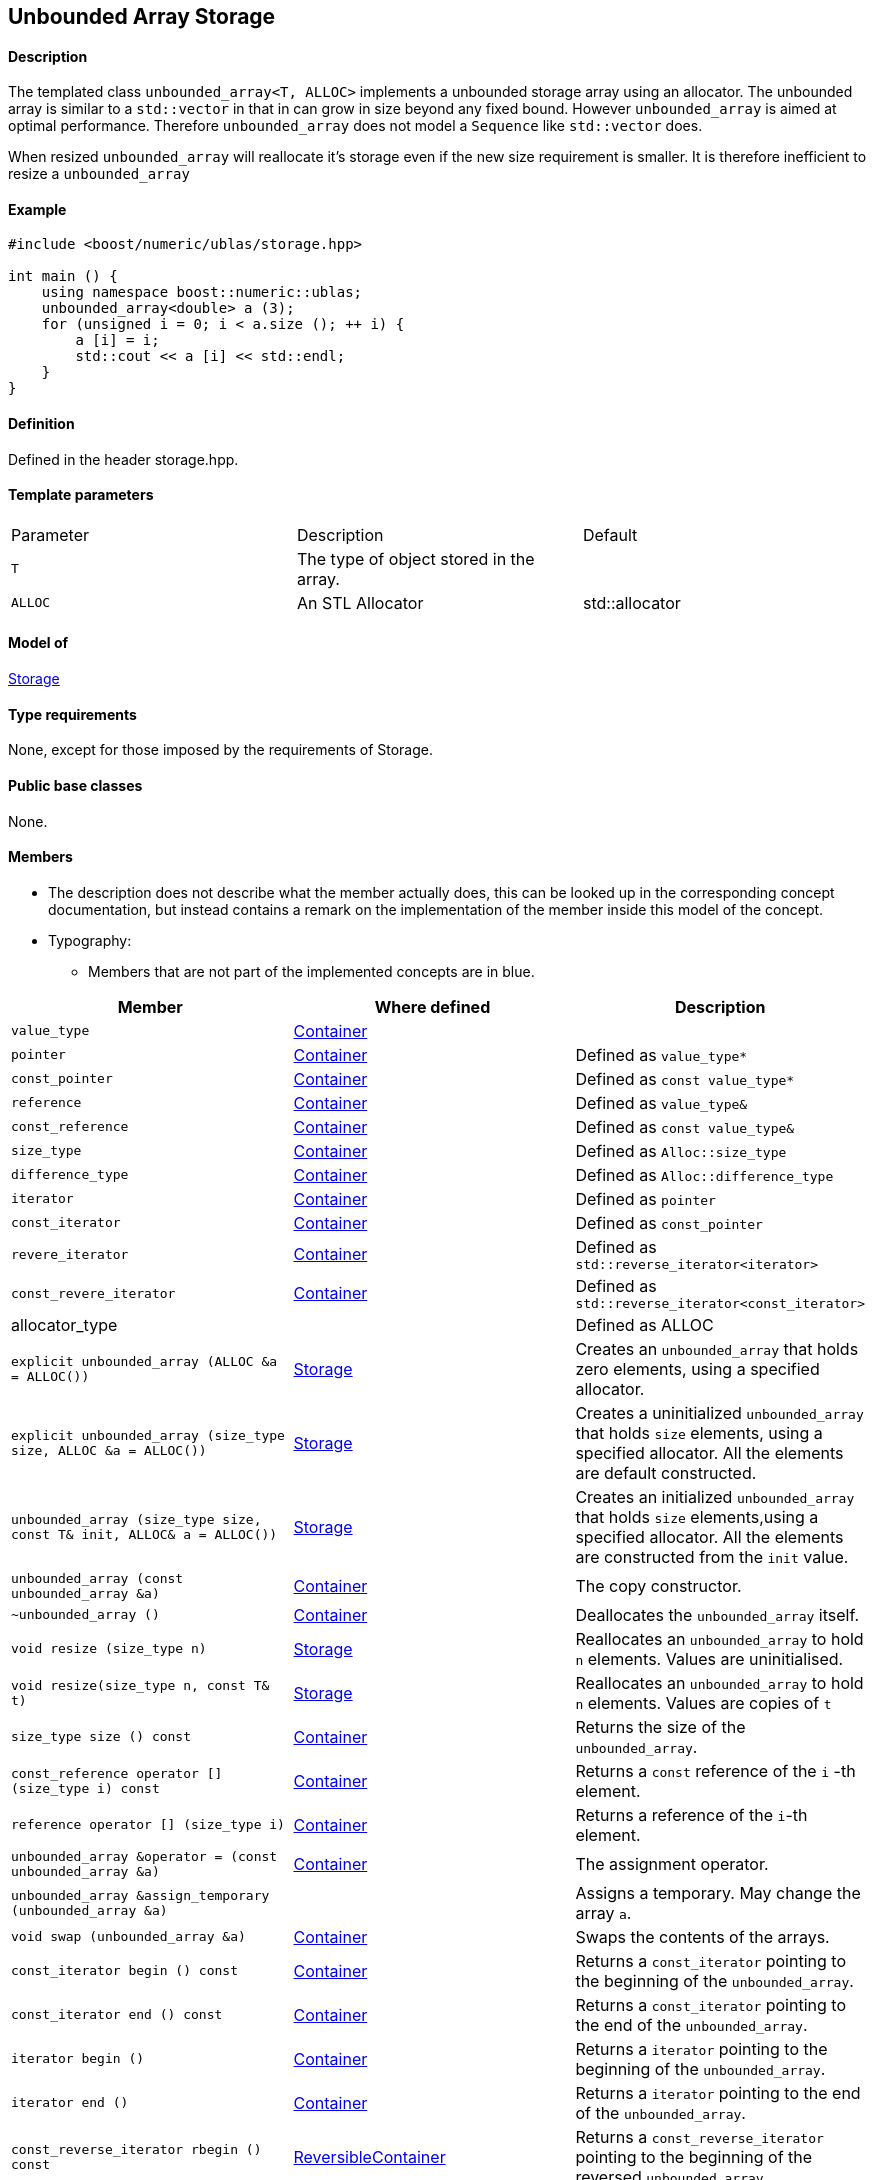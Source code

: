 == Unbounded Array Storage

==== Description

The templated class `unbounded_array<T, ALLOC>` implements a unbounded
storage array using an allocator. The unbounded array is similar to a
`std::vector` in that in can grow in size beyond any fixed bound.
However `unbounded_array` is aimed at optimal performance. Therefore
`unbounded_array` does not model a `Sequence` like `std::vector` does.

When resized `unbounded_array` will reallocate it's storage even if the
new size requirement is smaller. It is therefore inefficient to resize a
`unbounded_array`

==== Example

[source, cpp]
....
#include <boost/numeric/ublas/storage.hpp>

int main () {
    using namespace boost::numeric::ublas;
    unbounded_array<double> a (3);
    for (unsigned i = 0; i < a.size (); ++ i) {
        a [i] = i;
        std::cout << a [i] << std::endl;
    }
}
....

==== Definition

Defined in the header storage.hpp.

==== Template parameters

[cols=",,",]
|===
|Parameter |Description |Default
|`T` |The type of object stored in the array. |
|`ALLOC` |An STL Allocator |std::allocator
|===

==== Model of

link:storage_concept.html[Storage]

==== Type requirements

None, except for those imposed by the requirements of Storage.

==== Public base classes

None.

==== Members

* The description does not describe what the member actually does, this
can be looked up in the corresponding concept documentation, but instead
contains a remark on the implementation of the member inside this model
of the concept.
* Typography:
** Members that are not part of the implemented concepts are in blue.

[cols=,,,]
|===
|Member |Where defined |Description

|`value_type` |https://www.boost.org/sgi/stl/Container.html[Container] |

|`pointer` |https://www.boost.org/sgi/stl/Container.html[Container] |Defined as `value_type*`

|`const_pointer` |https://www.boost.org/sgi/stl/Container.html[Container] |Defined as `const value_type*`

|`reference` |https://www.boost.org/sgi/stl/Container.html[Container] |Defined as `value_type&`

|`const_reference` |https://www.boost.org/sgi/stl/Container.html[Container] |Defined as `const value_type&`

|`size_type` |https://www.boost.org/sgi/stl/Container.html[Container] |Defined as `Alloc::size_type`

|`difference_type` |https://www.boost.org/sgi/stl/Container.html[Container] |Defined as `Alloc::difference_type`

|`iterator` |https://www.boost.org/sgi/stl/Container.html[Container] |Defined as `pointer`

|`const_iterator` |https://www.boost.org/sgi/stl/Container.html[Container] |Defined as `const_pointer`

|`revere_iterator` |https://www.boost.org/sgi/stl/Container.html[Container] |Defined as `std::reverse_iterator<iterator>`

|`const_revere_iterator` |https://www.boost.org/sgi/stl/Container.html[Container] |Defined as `std::reverse_iterator<const_iterator>`

|[blue]#allocator_type# | |Defined as ALLOC

|`explicit unbounded_array (ALLOC &a = ALLOC())` |link:storage_concept.html[Storage] |Creates an `unbounded_array` that holds zero elements, using a specified allocator.

|`explicit unbounded_array (size_type size, ALLOC &a = ALLOC())` |link:storage_concept.html[Storage] |Creates a uninitialized `unbounded_array` that holds `size` elements, using a specified allocator. All the elements are default constructed.

|`unbounded_array (size_type size, const T& init, ALLOC& a = ALLOC())` |link:storage_concept.html[Storage] |Creates an initialized `unbounded_array` that holds `size` elements,using a specified allocator. All the elements are constructed from the `init` value.

|`unbounded_array (const unbounded_array &a)` |https://www.boost.org/sgi/stl/Container.html[Container] |The copy constructor.

|`~unbounded_array ()` |https://www.boost.org/sgi/stl/Container.html[Container] |Deallocates the `unbounded_array` itself.

|`void resize (size_type n)` |link:storage_concept.html[Storage] |Reallocates an `unbounded_array` to hold `n` elements. Values are uninitialised.

|`void resize(size_type n, const T& t)` |link:storage_concept.html[Storage] |Reallocates an `unbounded_array` to hold `n` elements. Values are copies of `t`

|`size_type size () const` |https://www.boost.org/sgi/stl/Container.html[Container] |Returns the size of the `unbounded_array`.

|`const_reference operator [] (size_type i) const` |https://www.boost.org/sgi/stl/Container.html[Container] |Returns a `const` reference of the `i` -th element.

|`reference operator [] (size_type i)` |https://www.boost.org/sgi/stl/Container.html[Container] |Returns a reference of the `i`-th element.

|`unbounded_array &operator = (const unbounded_array &a)` |https://www.boost.org/sgi/stl/Container.html[Container] |The assignment operator.

|[blue]#`unbounded_array &assign_temporary (unbounded_array &a)`# | |Assigns a temporary. May change the array `a`.

|`void swap (unbounded_array &a)` |https://www.boost.org/sgi/stl/Container.html[Container] |Swaps the contents of the arrays.

|`const_iterator begin () const` |https://www.boost.org/sgi/stl/Container.html[Container] |Returns a `const_iterator` pointing to the beginning of the `unbounded_array`.

|`const_iterator end () const` |https://www.boost.org/sgi/stl/Container.html[Container] |Returns a `const_iterator` pointing to the end of the `unbounded_array`.

|`iterator begin ()` |https://www.boost.org/sgi/stl/Container.html[Container] |Returns a `iterator` pointing to the beginning of the `unbounded_array`.

|`iterator end ()` |https://www.boost.org/sgi/stl/Container.html[Container] |Returns a `iterator` pointing to the end of the `unbounded_array`.

|`const_reverse_iterator rbegin () const` |https://www.boost.org/sgi/stl/ReversibleContainer.html[ReversibleContainer] |Returns a `const_reverse_iterator` pointing to the beginning of the reversed `unbounded_array`.

|`const_reverse_iterator rend () const` |https://www.boost.org/sgi/stl/ReversibleContainer.html[ReversibleContainer] |Returns a `const_reverse_iterator` pointing to the end of the reversed `unbounded_array`.

|`reverse_iterator rbegin ()` |https://www.boost.org/sgi/stl/ReversibleContainer.html[ReversibleContainer] |Returns a `reverse_iterator` pointing to the beginning of the reversed `unbounded_array`.

|`reverse_iterator rend ()` |https://www.boost.org/sgi/stl/ReversibleContainer.html[ReversibleContainer] |Returns a `reverse_iterator` pointing to the end of the reversed `unbounded_array`.

|===
